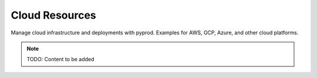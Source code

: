 Cloud Resources
===============

Manage cloud infrastructure and deployments with pyprod. Examples for AWS,
GCP, Azure, and other cloud platforms.

.. note::
   TODO: Content to be added